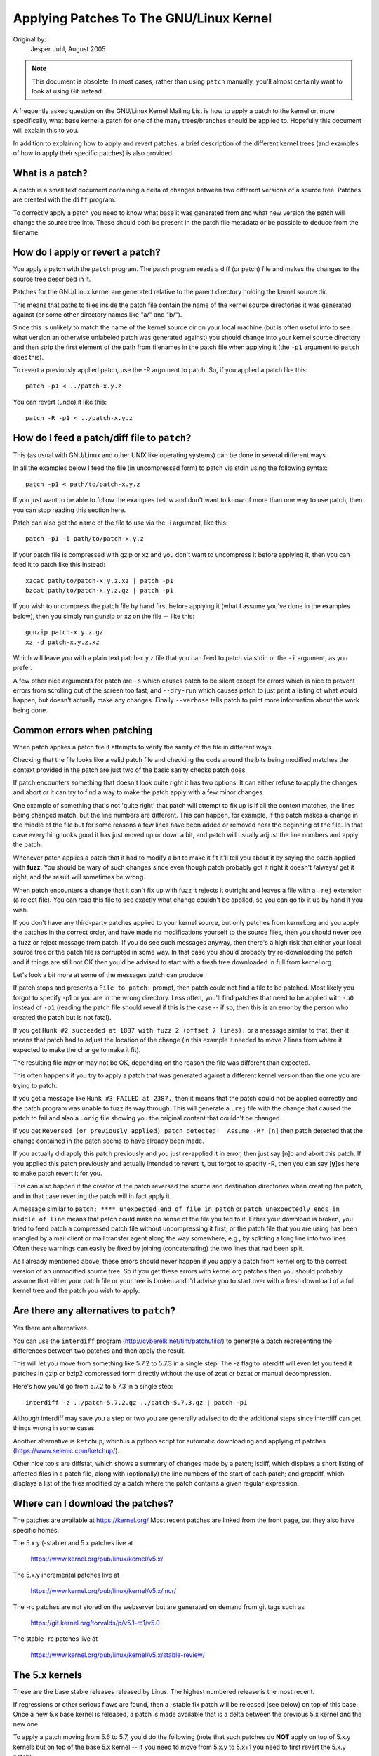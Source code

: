 .. _applying_patches:

Applying Patches To The GNU/Linux Kernel
++++++++++++++++++++++++++++++++++++

Original by:
	Jesper Juhl, August 2005

.. note::

   This document is obsolete.  In most cases, rather than using ``patch``
   manually, you'll almost certainly want to look at using Git instead.

A frequently asked question on the GNU/Linux Kernel Mailing List is how to apply
a patch to the kernel or, more specifically, what base kernel a patch for
one of the many trees/branches should be applied to. Hopefully this document
will explain this to you.

In addition to explaining how to apply and revert patches, a brief
description of the different kernel trees (and examples of how to apply
their specific patches) is also provided.


What is a patch?
================

A patch is a small text document containing a delta of changes between two
different versions of a source tree. Patches are created with the ``diff``
program.

To correctly apply a patch you need to know what base it was generated from
and what new version the patch will change the source tree into. These
should both be present in the patch file metadata or be possible to deduce
from the filename.


How do I apply or revert a patch?
=================================

You apply a patch with the ``patch`` program. The patch program reads a diff
(or patch) file and makes the changes to the source tree described in it.

Patches for the GNU/Linux kernel are generated relative to the parent directory
holding the kernel source dir.

This means that paths to files inside the patch file contain the name of the
kernel source directories it was generated against (or some other directory
names like "a/" and "b/").

Since this is unlikely to match the name of the kernel source dir on your
local machine (but is often useful info to see what version an otherwise
unlabeled patch was generated against) you should change into your kernel
source directory and then strip the first element of the path from filenames
in the patch file when applying it (the ``-p1`` argument to ``patch`` does
this).

To revert a previously applied patch, use the -R argument to patch.
So, if you applied a patch like this::

	patch -p1 < ../patch-x.y.z

You can revert (undo) it like this::

	patch -R -p1 < ../patch-x.y.z


How do I feed a patch/diff file to ``patch``?
=============================================

This (as usual with GNU/Linux and other UNIX like operating systems) can be
done in several different ways.

In all the examples below I feed the file (in uncompressed form) to patch
via stdin using the following syntax::

	patch -p1 < path/to/patch-x.y.z

If you just want to be able to follow the examples below and don't want to
know of more than one way to use patch, then you can stop reading this
section here.

Patch can also get the name of the file to use via the -i argument, like
this::

	patch -p1 -i path/to/patch-x.y.z

If your patch file is compressed with gzip or xz and you don't want to
uncompress it before applying it, then you can feed it to patch like this
instead::

	xzcat path/to/patch-x.y.z.xz | patch -p1
	bzcat path/to/patch-x.y.z.gz | patch -p1

If you wish to uncompress the patch file by hand first before applying it
(what I assume you've done in the examples below), then you simply run
gunzip or xz on the file -- like this::

	gunzip patch-x.y.z.gz
	xz -d patch-x.y.z.xz

Which will leave you with a plain text patch-x.y.z file that you can feed to
patch via stdin or the ``-i`` argument, as you prefer.

A few other nice arguments for patch are ``-s`` which causes patch to be silent
except for errors which is nice to prevent errors from scrolling out of the
screen too fast, and ``--dry-run`` which causes patch to just print a listing of
what would happen, but doesn't actually make any changes. Finally ``--verbose``
tells patch to print more information about the work being done.


Common errors when patching
===========================

When patch applies a patch file it attempts to verify the sanity of the
file in different ways.

Checking that the file looks like a valid patch file and checking the code
around the bits being modified matches the context provided in the patch are
just two of the basic sanity checks patch does.

If patch encounters something that doesn't look quite right it has two
options. It can either refuse to apply the changes and abort or it can try
to find a way to make the patch apply with a few minor changes.

One example of something that's not 'quite right' that patch will attempt to
fix up is if all the context matches, the lines being changed match, but the
line numbers are different. This can happen, for example, if the patch makes
a change in the middle of the file but for some reasons a few lines have
been added or removed near the beginning of the file. In that case
everything looks good it has just moved up or down a bit, and patch will
usually adjust the line numbers and apply the patch.

Whenever patch applies a patch that it had to modify a bit to make it fit
it'll tell you about it by saying the patch applied with **fuzz**.
You should be wary of such changes since even though patch probably got it
right it doesn't /always/ get it right, and the result will sometimes be
wrong.

When patch encounters a change that it can't fix up with fuzz it rejects it
outright and leaves a file with a ``.rej`` extension (a reject file). You can
read this file to see exactly what change couldn't be applied, so you can
go fix it up by hand if you wish.

If you don't have any third-party patches applied to your kernel source, but
only patches from kernel.org and you apply the patches in the correct order,
and have made no modifications yourself to the source files, then you should
never see a fuzz or reject message from patch. If you do see such messages
anyway, then there's a high risk that either your local source tree or the
patch file is corrupted in some way. In that case you should probably try
re-downloading the patch and if things are still not OK then you'd be advised
to start with a fresh tree downloaded in full from kernel.org.

Let's look a bit more at some of the messages patch can produce.

If patch stops and presents a ``File to patch:`` prompt, then patch could not
find a file to be patched. Most likely you forgot to specify -p1 or you are
in the wrong directory. Less often, you'll find patches that need to be
applied with ``-p0`` instead of ``-p1`` (reading the patch file should reveal if
this is the case -- if so, then this is an error by the person who created
the patch but is not fatal).

If you get ``Hunk #2 succeeded at 1887 with fuzz 2 (offset 7 lines).`` or a
message similar to that, then it means that patch had to adjust the location
of the change (in this example it needed to move 7 lines from where it
expected to make the change to make it fit).

The resulting file may or may not be OK, depending on the reason the file
was different than expected.

This often happens if you try to apply a patch that was generated against a
different kernel version than the one you are trying to patch.

If you get a message like ``Hunk #3 FAILED at 2387.``, then it means that the
patch could not be applied correctly and the patch program was unable to
fuzz its way through. This will generate a ``.rej`` file with the change that
caused the patch to fail and also a ``.orig`` file showing you the original
content that couldn't be changed.

If you get ``Reversed (or previously applied) patch detected!  Assume -R? [n]``
then patch detected that the change contained in the patch seems to have
already been made.

If you actually did apply this patch previously and you just re-applied it
in error, then just say [n]o and abort this patch. If you applied this patch
previously and actually intended to revert it, but forgot to specify -R,
then you can say [**y**]es here to make patch revert it for you.

This can also happen if the creator of the patch reversed the source and
destination directories when creating the patch, and in that case reverting
the patch will in fact apply it.

A message similar to ``patch: **** unexpected end of file in patch`` or
``patch unexpectedly ends in middle of line`` means that patch could make no
sense of the file you fed to it. Either your download is broken, you tried to
feed patch a compressed patch file without uncompressing it first, or the patch
file that you are using has been mangled by a mail client or mail transfer
agent along the way somewhere, e.g., by splitting a long line into two lines.
Often these warnings can easily be fixed by joining (concatenating) the
two lines that had been split.

As I already mentioned above, these errors should never happen if you apply
a patch from kernel.org to the correct version of an unmodified source tree.
So if you get these errors with kernel.org patches then you should probably
assume that either your patch file or your tree is broken and I'd advise you
to start over with a fresh download of a full kernel tree and the patch you
wish to apply.


Are there any alternatives to ``patch``?
========================================


Yes there are alternatives.

You can use the ``interdiff`` program (http://cyberelk.net/tim/patchutils/) to
generate a patch representing the differences between two patches and then
apply the result.

This will let you move from something like 5.7.2 to 5.7.3 in a single
step. The -z flag to interdiff will even let you feed it patches in gzip or
bzip2 compressed form directly without the use of zcat or bzcat or manual
decompression.

Here's how you'd go from 5.7.2 to 5.7.3 in a single step::

	interdiff -z ../patch-5.7.2.gz ../patch-5.7.3.gz | patch -p1

Although interdiff may save you a step or two you are generally advised to
do the additional steps since interdiff can get things wrong in some cases.

Another alternative is ``ketchup``, which is a python script for automatic
downloading and applying of patches (https://www.selenic.com/ketchup/).

Other nice tools are diffstat, which shows a summary of changes made by a
patch; lsdiff, which displays a short listing of affected files in a patch
file, along with (optionally) the line numbers of the start of each patch;
and grepdiff, which displays a list of the files modified by a patch where
the patch contains a given regular expression.


Where can I download the patches?
=================================

The patches are available at https://kernel.org/
Most recent patches are linked from the front page, but they also have
specific homes.

The 5.x.y (-stable) and 5.x patches live at

	https://www.kernel.org/pub/linux/kernel/v5.x/

The 5.x.y incremental patches live at

	https://www.kernel.org/pub/linux/kernel/v5.x/incr/

The -rc patches are not stored on the webserver but are generated on
demand from git tags such as

	https://git.kernel.org/torvalds/p/v5.1-rc1/v5.0

The stable -rc patches live at

	https://www.kernel.org/pub/linux/kernel/v5.x/stable-review/


The 5.x kernels
===============

These are the base stable releases released by Linus. The highest numbered
release is the most recent.

If regressions or other serious flaws are found, then a -stable fix patch
will be released (see below) on top of this base. Once a new 5.x base
kernel is released, a patch is made available that is a delta between the
previous 5.x kernel and the new one.

To apply a patch moving from 5.6 to 5.7, you'd do the following (note
that such patches do **NOT** apply on top of 5.x.y kernels but on top of the
base 5.x kernel -- if you need to move from 5.x.y to 5.x+1 you need to
first revert the 5.x.y patch).

Here are some examples::

	# moving from 5.6 to 5.7

	$ cd ~/linux-5.6		# change to kernel source dir
	$ patch -p1 < ../patch-5.7	# apply the 5.7 patch
	$ cd ..
	$ mv linux-5.6 linux-5.7	# rename source dir

	# moving from 5.6.1 to 5.7

	$ cd ~/linux-5.6.1		# change to kernel source dir
	$ patch -p1 -R < ../patch-5.6.1	# revert the 5.6.1 patch
					# source dir is now 5.6
	$ patch -p1 < ../patch-5.7	# apply new 5.7 patch
	$ cd ..
	$ mv linux-5.6.1 linux-5.7	# rename source dir


The 5.x.y kernels
=================

Kernels with 3-digit versions are -stable kernels. They contain small(ish)
critical fixes for security problems or significant regressions discovered
in a given 5.x kernel.

This is the recommended branch for users who want the most recent stable
kernel and are not interested in helping test development/experimental
versions.

If no 5.x.y kernel is available, then the highest numbered 5.x kernel is
the current stable kernel.

The -stable team provides normal as well as incremental patches. Below is
how to apply these patches.

Normal patches
~~~~~~~~~~~~~~

These patches are not incremental, meaning that for example the 5.7.3
patch does not apply on top of the 5.7.2 kernel source, but rather on top
of the base 5.7 kernel source.

So, in order to apply the 5.7.3 patch to your existing 5.7.2 kernel
source you have to first back out the 5.7.2 patch (so you are left with a
base 5.7 kernel source) and then apply the new 5.7.3 patch.

Here's a small example::

	$ cd ~/linux-5.7.2		# change to the kernel source dir
	$ patch -p1 -R < ../patch-5.7.2	# revert the 5.7.2 patch
	$ patch -p1 < ../patch-5.7.3	# apply the new 5.7.3 patch
	$ cd ..
	$ mv linux-5.7.2 linux-5.7.3	# rename the kernel source dir

Incremental patches
~~~~~~~~~~~~~~~~~~~

Incremental patches are different: instead of being applied on top
of base 5.x kernel, they are applied on top of previous stable kernel
(5.x.y-1).

Here's the example to apply these::

	$ cd ~/linux-5.7.2		# change to the kernel source dir
	$ patch -p1 < ../patch-5.7.2-3	# apply the new 5.7.3 patch
	$ cd ..
	$ mv linux-5.7.2 linux-5.7.3	# rename the kernel source dir


The -rc kernels
===============

These are release-candidate kernels. These are development kernels released
by Linus whenever he deems the current git (the kernel's source management
tool) tree to be in a reasonably sane state adequate for testing.

These kernels are not stable and you should expect occasional breakage if
you intend to run them. This is however the most stable of the main
development branches and is also what will eventually turn into the next
stable kernel, so it is important that it be tested by as many people as
possible.

This is a good branch to run for people who want to help out testing
development kernels but do not want to run some of the really experimental
stuff (such people should see the sections about -next and -mm kernels below).

The -rc patches are not incremental, they apply to a base 5.x kernel, just
like the 5.x.y patches described above. The kernel version before the -rcN
suffix denotes the version of the kernel that this -rc kernel will eventually
turn into.

So, 5.8-rc5 means that this is the fifth release candidate for the 5.8
kernel and the patch should be applied on top of the 5.7 kernel source.

Here are 3 examples of how to apply these patches::

	# first an example of moving from 5.7 to 5.8-rc3

	$ cd ~/linux-5.7			# change to the 5.7 source dir
	$ patch -p1 < ../patch-5.8-rc3		# apply the 5.8-rc3 patch
	$ cd ..
	$ mv linux-5.7 linux-5.8-rc3		# rename the source dir

	# now let's move from 5.8-rc3 to 5.8-rc5

	$ cd ~/linux-5.8-rc3			# change to the 5.8-rc3 dir
	$ patch -p1 -R < ../patch-5.8-rc3	# revert the 5.8-rc3 patch
	$ patch -p1 < ../patch-5.8-rc5		# apply the new 5.8-rc5 patch
	$ cd ..
	$ mv linux-5.8-rc3 linux-5.8-rc5	# rename the source dir

	# finally let's try and move from 5.7.3 to 5.8-rc5

	$ cd ~/linux-5.7.3			# change to the kernel source dir
	$ patch -p1 -R < ../patch-5.7.3		# revert the 5.7.3 patch
	$ patch -p1 < ../patch-5.8-rc5		# apply new 5.8-rc5 patch
	$ cd ..
	$ mv linux-5.7.3 linux-5.8-rc5		# rename the kernel source dir


The -mm patches and the linux-next tree
=======================================

The -mm patches are experimental patches released by Andrew Morton.

In the past, -mm tree were used to also test subsystem patches, but this
function is now done via the
`linux-next` (https://www.kernel.org/doc/man-pages/linux-next.html)
tree. The Subsystem maintainers push their patches first to linux-next,
and, during the merge window, sends them directly to Linus.

The -mm patches serve as a sort of proving ground for new features and other
experimental patches that aren't merged via a subsystem tree.
Once such patches has proved its worth in -mm for a while Andrew pushes
it on to Linus for inclusion in mainline.

The linux-next tree is daily updated, and includes the -mm patches.
Both are in constant flux and contains many experimental features, a
lot of debugging patches not appropriate for mainline etc., and is the most
experimental of the branches described in this document.

These patches are not appropriate for use on systems that are supposed to be
stable and they are more risky to run than any of the other branches (make
sure you have up-to-date backups -- that goes for any experimental kernel but
even more so for -mm patches or using a Kernel from the linux-next tree).

Testing of -mm patches and linux-next is greatly appreciated since the whole
point of those are to weed out regressions, crashes, data corruption bugs,
build breakage (and any other bug in general) before changes are merged into
the more stable mainline Linus tree.

But testers of -mm and linux-next should be aware that breakages are
more common than in any other tree.


This concludes this list of explanations of the various kernel trees.
I hope you are now clear on how to apply the various patches and help testing
the kernel.

Thank you's to Randy Dunlap, Rolf Eike Beer, Linus Torvalds, Bodo Eggert,
Johannes Stezenbach, Grant Coady, Pavel Machek and others that I may have
forgotten for their reviews and contributions to this document.
